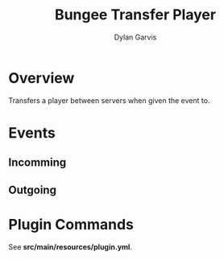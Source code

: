 #+title: Bungee Transfer Player
#+author: Dylan Garvis
#+email: Dylan@Garvis.dev

* Overview
Transfers a player between servers when given the event to.

* Events
** Incomming
** Outgoing
* Plugin Commands
See *src/main/resources/plugin.yml*.
